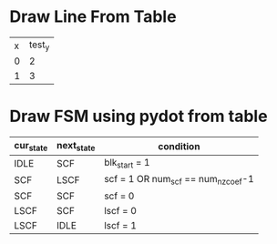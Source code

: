 * Draw Line From Table
#+NAME: table_name
|---+--------|
| x | test_y |
| 0 |      2 |
| 1 |      3 |
|---+--------|

#+NAME: draw_line_from_table
#+BEGIN_SRC python :results value raw file replace :var table=table_name :var title="" :var xdata="" :var ydata="" :exports results
  import matplotlib.pyplot as plt
  import numpy as np
  import pandas as pd

  df = pd.DataFrame(table[1:])
  df.columns = table[0]
  if xdata:
    df = df.set_index(xdata)
  print(df.columns)
  print(df.index)

  if ydata:
    df.plot.line(y=ydata, rot=45, fontsize=8)
  else:
    df.plot.line(rot=45, fontsize=8)
  plt.subplots_adjust(bottom=0.2)
  filename = "img/" + title + ".jpg"
  plt.savefig(filename)
  return(filename) # return this to org-mode
#+END_SRC

* Draw FSM using pydot from table
#+TBLNAME: h264_scf_fsm
|-----------+------------+--------------------------------------|
| cur_state | next_state | condition                            |
|-----------+------------+--------------------------------------|
| IDLE      | SCF        | blk_start = 1                        |
| SCF       | LSCF       | scf = 1  OR num_scf == num_nz_coef-1 |
| SCF       | SCF        | scf = 0                              |
| LSCF      | SCF        | lscf = 0                             |
| LSCF      | IDLE       | lscf = 1                             |
|-----------+------------+--------------------------------------|


#+NAME: pydot_fsm
#+begin_src python :results value raw file replace :var table=h264_scf_fsm :var title="h264_scf_fsm" :var rank_table="" :exports results
  import pydot
  import numpy as np
  import pandas as pd

  def add_node(graph, name, node_style, color):
    node = pydot.Node(name, style=node_style, fillcolor=color)
    graph.add_node(node)
    return(node)

  def add_edge(graph, from_node, to_node, label_name="", label_font_color="", font_size="", line_color=""):
    edge = pydot.Edge(from_node, to_node)
    if (label_name != ""):
      edge.set_label(label_name)
    if (label_font_color != ""):
      edge.set_labelfontcolor(label_font_color)
    if (font_size != ""):
      edge.set_fontsize(font_size)
    if (line_color != ""):
      edge.set_color(line_color)
    graph.add_edge(edge)


  graph = pydot.Dot(graph_type='digraph') # directed graph

  df = pd.DataFrame(table[1:])
  df.columns = table[0]
  graph.set_node_defaults(fontname='helvetica')
  graph.set_edge_defaults(fontname='helvetica', fontsize="8.0")

  state  = list(df['cur_state'])
  state.extend(list(df['next_state']))
  state = list(set(state))

  node = {}
  for s in state:
    node[s] = add_node(graph, s, "filled", "white")

  for index, row in df.iterrows():
    node_from = row['cur_state']
    node_to   = row['next_state']
    condition = row['condition']
    edge = add_edge(graph, node_from, node_to, condition)

    
  if rank_table:
    df_rank = pd.DataFrame(rank_table[1:])
    df_rank.columns = rank_table[0]
    ranks = list(set(list(df_rank['rank'])))
    print(ranks)
    for r in ranks:
      df_tmp = df_rank[df_rank['rank'] == r]
      print(df_tmp)
      nodes = list(df_tmp['state'])
      sg = pydot.Subgraph(rank=r)
      for n in nodes:
  	 print(n)
  	 sg.add_node(node[n])
      graph.add_subgraph(sg)

  
  filename = "img/" + title + ".jpg"
  graph.write_jpeg(filename, prog='dot')
  dotfilename = "img/" + title + ".dotfile";
  graph.write(dotfilename, format='raw', prog='dot')
  return(filename) # return this to org-mode
#+end_src

